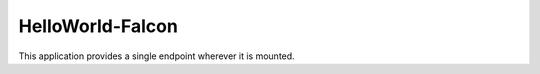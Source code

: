 =================
HelloWorld-Falcon
=================

This application provides a single endpoint wherever it is mounted. 
